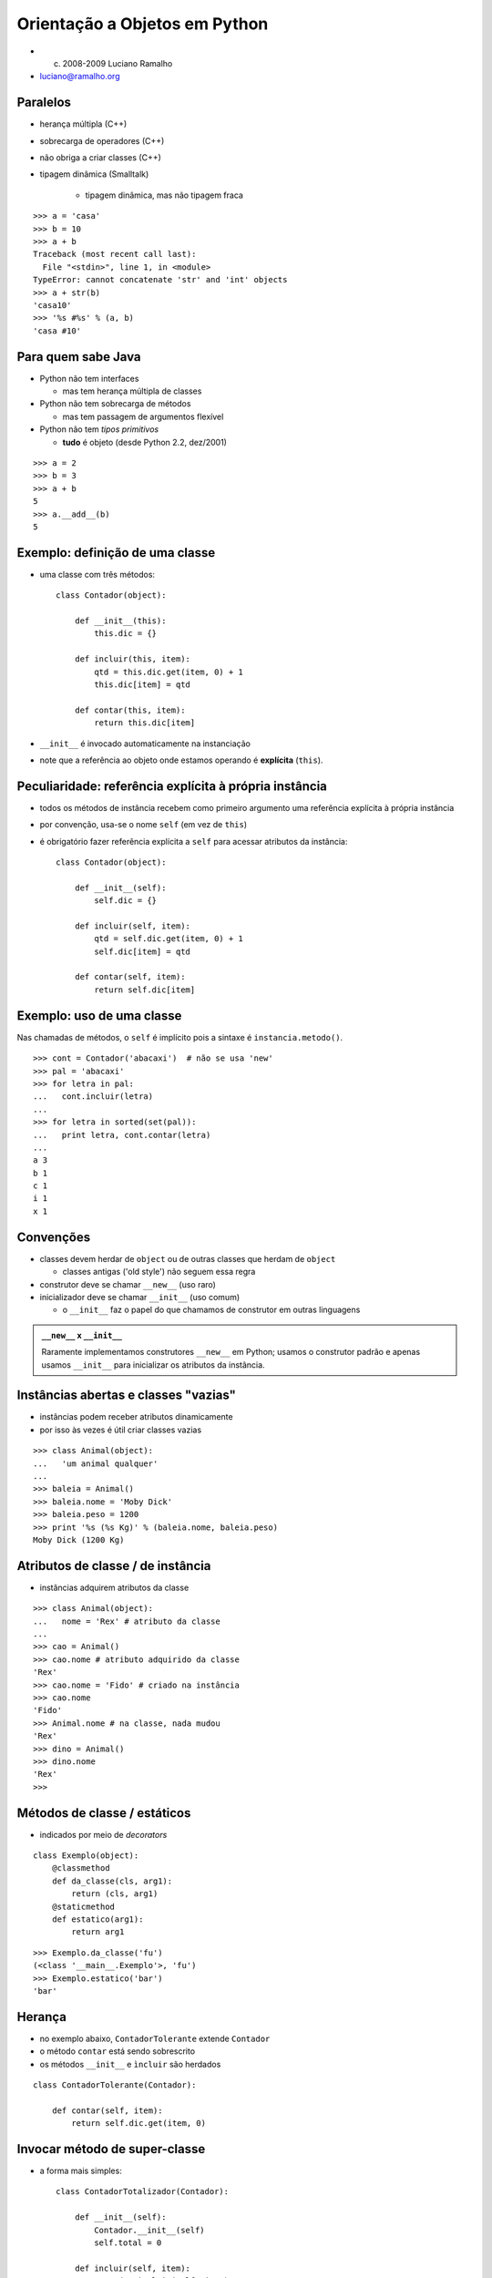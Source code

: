 
================================
Orientação a Objetos em Python
================================

* (c) 2008-2009 Luciano Ramalho

* luciano@ramalho.org

----------
Paralelos
----------

- herança múltipla (C++)

- sobrecarga de operadores (C++)

- não obriga a criar classes (C++)

- tipagem dinâmica (Smalltalk)

    - tipagem dinâmica, mas não tipagem fraca
    
::

   >>> a = 'casa'
   >>> b = 10
   >>> a + b
   Traceback (most recent call last):
     File "<stdin>", line 1, in <module>
   TypeError: cannot concatenate 'str' and 'int' objects
   >>> a + str(b)
   'casa10'
   >>> '%s #%s' % (a, b)
   'casa #10'

    
---------------------------
Para quem sabe Java
---------------------------

- Python não tem interfaces

  - mas tem herança múltipla de classes

- Python não tem sobrecarga de métodos

  - mas tem passagem de argumentos flexível

- Python não tem *tipos primitivos*

  - **tudo** é objeto (desde Python 2.2, dez/2001)
  
::

    >>> a = 2
    >>> b = 3
    >>> a + b
    5
    >>> a.__add__(b)
    5

---------------------------------
Exemplo: definição de uma classe
---------------------------------

- uma classe com três métodos::

    class Contador(object):
    
        def __init__(this):
            this.dic = {}

        def incluir(this, item):
            qtd = this.dic.get(item, 0) + 1
            this.dic[item] = qtd

        def contar(this, item):
            return this.dic[item]

- ``__init__`` é invocado automaticamente na instanciação

- note que a referência ao objeto onde estamos operando é **explícita** (``this``).

---------------------------------------------------------
Peculiaridade: referência explícita à própria instância
---------------------------------------------------------

- todos os métodos de instância recebem como primeiro argumento uma referência explícita à própria instância

- por convenção, usa-se o nome ``self`` (em vez de ``this``)

- é obrigatório fazer referência explícita a ``self`` para acessar atributos da instância::

    class Contador(object):
    
        def __init__(self):
            self.dic = {}

        def incluir(self, item):
            qtd = self.dic.get(item, 0) + 1
            self.dic[item] = qtd

        def contar(self, item):
            return self.dic[item]

---------------------------
Exemplo: uso de uma classe
---------------------------

Nas chamadas de métodos, o ``self`` é implícito pois a sintaxe é ``instancia.metodo()``.

::

    >>> cont = Contador('abacaxi')  # não se usa 'new'
    >>> pal = 'abacaxi'
    >>> for letra in pal:
    ...   cont.incluir(letra)
    ... 
    >>> for letra in sorted(set(pal)):
    ...   print letra, cont.contar(letra)
    ... 
    a 3
    b 1
    c 1
    i 1
    x 1

-------------
Convenções
-------------

- classes devem herdar de ``object`` ou de outras classes que herdam de ``object``

  - classes antigas ('old style') não seguem essa regra

- construtor deve se chamar ``__new__`` (uso raro)

- inicializador deve se chamar ``__init__`` (uso comum)

  - o ``__init__`` faz o papel do que chamamos de construtor em outras linguagens
  
.. admonition:: ``__new__`` x ``__init__``
  
  Raramente implementamos construtores ``__new__`` em Python; usamos o construtor padrão e apenas usamos ``__init__`` para inicializar os atributos da instância.

            
--------------------------------------
Instâncias abertas e classes "vazias"
--------------------------------------

- instâncias podem receber atributos dinamicamente

- por isso às vezes é útil criar classes vazias

::

    >>> class Animal(object):
    ...   'um animal qualquer'
    ... 
    >>> baleia = Animal()
    >>> baleia.nome = 'Moby Dick'
    >>> baleia.peso = 1200
    >>> print '%s (%s Kg)' % (baleia.nome, baleia.peso)
    Moby Dick (1200 Kg)

----------------------------------------------
Atributos de classe / de instância
----------------------------------------------

- instâncias adquirem atributos da classe

::

    >>> class Animal(object):
    ...   nome = 'Rex' # atributo da classe
    ... 
    >>> cao = Animal()
    >>> cao.nome # atributo adquirido da classe
    'Rex'
    >>> cao.nome = 'Fido' # criado na instância
    >>> cao.nome
    'Fido'
    >>> Animal.nome # na classe, nada mudou
    'Rex'
    >>> dino = Animal()
    >>> dino.nome
    'Rex'
    >>>            

--------------------------------------
Métodos de classe / estáticos
--------------------------------------

- indicados por meio de *decorators*

::

    class Exemplo(object):
        @classmethod
        def da_classe(cls, arg1):
            return (cls, arg1)
        @staticmethod
        def estatico(arg1):
            return arg1

::
            
    >>> Exemplo.da_classe('fu')
    (<class '__main__.Exemplo'>, 'fu')
    >>> Exemplo.estatico('bar')
    'bar'
    
----------------
Herança
----------------

- no exemplo abaixo, ``ContadorTolerante`` extende ``Contador``

- o método ``contar`` está sendo sobrescrito

- os métodos ``__init__`` e ``ìncluir`` são herdados

::

    class ContadorTolerante(Contador):

        def contar(self, item):
            return self.dic.get(item, 0)

--------------------------------
Invocar método de super-classe
--------------------------------

- a forma mais simples::

    class ContadorTotalizador(Contador):
    
        def __init__(self):
            Contador.__init__(self)
            self.total = 0

        def incluir(self, item):
            Contador.incluir(self, item)
            self.total += 1

--------------------------------
Invocar método de super-classe 2
--------------------------------

- a forma mais correta::

    class ContadorTotalizador(Contador):

        def __init__(self):
            super(ContadorTotalizador, 
                self).__init__()
            self.total = 0

        def incluir(self, item):
            super(ContadorTotalizador, 
                self).incluir(item)
            self.total += 1

--------------------------------
Herança múltipla
--------------------------------

- classe que totaliza e não levanta exceções::

    class ContadorTT(ContadorTotalizador, ContadorTolerante):
        pass

- MRO = ordem de resolução de métodos:: 

    >>> ContadorTT.__mro__
    (<class '__main__.ContadorTT'>, 
     <class '__main__.ContadorTotalizador'>, 
     <class '__main__.ContadorTolerante'>, 
     <class '__main__.Contador'>, 
     <type 'object'>)

--------------------------------
Uso de herança múltipla
--------------------------------

::

    >>> from contadores import *
    >>> class ContadorTT(ContadorTotalizador, ContadorTolerante):
    ...   pass
    ...
    >>> ctt = ContadorTT()
    >>> for letra in 'abacaxi':
    ...   ctt.incluir(letra)
    ... 
    >>> ctt.total
    7
    >>> ctt.contar('a')
    3
    >>> ctt.contar('z')
    0


--------------------------
Encapsulamento
--------------------------

- Propriedades

     - encapsulamento para quem precisa de encapsulamento::

         >>> a = C()
         >>> a.x = 10      # violação!?
         >>> print a.x
         10
         >>> a.x = -10
         >>> print a.x     # como??????
         0

----------------------------------
Propriedade: implementação
----------------------------------

- apenas para leitura, via *decorator*::

     class C(object):
         def __init__(self, x):
             self.__x = x
         @property
         def x(self):
             return self.__x

- a notação ``__x`` protege este atributo contra acessos acidentais

----------------------------------
Propriedade: implementação 2
----------------------------------

- para leitura e escrita::

     class C(object):
         def __init__(self, x=0):
             self.__x = x
         def getx(self):
             return self.__x
         def setx(self, x):
             if x < 0: x = 0
             self.__x = x
         x = property(getx, setx)

----------------------------------
Propriedade: exemplo de uso
----------------------------------

::

     class ContadorTotalizador(Contador):  
         def __init__(self):
             super(ContadorTotalizador, self).__init__()
             self.__total = 0

         def incluir(self, item):
             super(ContadorTotalizador, 
                 self).incluir(item)
             self.__total += 1

         @property
         def total(self):
             return self.__total


--------------------------------
Passagem flexível de parâmetros
--------------------------------

::

     >>> def f(a, b=1, c=None):
     ...   return a, b, c
     ... 
     >>> f() 
     Traceback (most recent call last):
       File "<stdin>", line 1, in <module>
     TypeError: f() takes at least 1 argument (0 given)
     >>> f(9)
     (9, 1, None)
     >>> f(5,6,7)
     (5, 6, 7)
     >>> f(3, c=4)
     (3, 1, 4)

---------------------------------
Passagem flexível de parâmetros 2
---------------------------------

::

     >>> def f(*args, **kwargs):
     ...   return args, kwargs
     ... 
     >>> f()
     ((), {})
     >>> f(1)
     ((1,), {})
     >>> f(cor='azul')
     ((), {'cor': 'azul'})
     >>> f(10,20,30,sabor='uva',cor='vinho')
     ((10, 20, 30), {'cor': 'vinho', 'sabor': 'uva'})


---------------------------------
Passagem flexível de parâmetros 3
---------------------------------

::

     >>> def f(*args, **kwargs):
     ...   print '%r\n%r' % (args, kwargs)
     ... 
     >>> l
     [0, 1, 2]
     >>> d = {'peso':83,'altura':1.7}
     >>> f(l,d)
     ([0, 1, 2], {'altura': 1.7, 'peso': 83})
     {}
     >>> f(*l)
     (0, 1, 2)
     {}
     >>> f(**d)
     ()
     {'peso': 83, 'altura': 1.7}
     >>> f(*l,**d)
     (0, 1, 2)
     {'peso': 83, 'altura': 1.7}


- quem precisa de sobrecarga de métodos?

------------------------
Polimorfismo: definição
------------------------

  O conceito de "polimorfismo" significa que podemos tratar
  instâncias de diferentes classes da mesma maneira. 
  
  Assim, podemos enviar uma mensagem a um objeto
  sem saber de antemão qual é o seu tipo, e o objeto ainda
  assim fará "a coisa certa", pelo menos do seu ponto de vista.

  *Scott Ambler - The Object Primer, 2nd ed. - p. 173*
  
--------------
Polimorfismo
--------------

- polimorfismo com fatiamento e ``len``

::

    >>> l = [1, 2, 3]
    >>> l[:2]
    [1, 2]
    >>> 'casa'[:2]
    'ca'
    >>> len(l), len('casa')
    (3, 4)

--------------
Polimorfismo 2
--------------

- "tipagem pato" (*duck typing*) é polimorfismo dinâmico anabolizado


    >>> def dobro(x):
    ...    return x * 2
    ... 
    >>> dobro(10) 
    20
    >>> dobro([1, 2, 3])
    [1, 2, 3, 1, 2, 3]
    >>> dobro('casa')
    'casacasa'

--------------
Polimorfismo 3
--------------

::

    >>> s = 'Python: simples e correta'
    >>> s[0]
    'P'
    >>> s[-1]
    'a'
    >>> s[:3]
    'Pyt'
    >>> for letra in reversed(s): print letra
    ... 
    .
    a
    t
    e
    r
    r
    o
    c

--------------
Polimorfismo 4
--------------

::

    >>> l = range(10)
    >>> l
    [0, 1, 2, 3, 4, 5, 6, 7, 8, 9]
    >>> l[0]
    0
    >>> l[-1]
    9
    >>> l[:3]
    [0, 1, 2]
    >>> for n in reversed(l): print n
    ... 
    9
    8
    7
    6
    5
    4
    3
    2
    1
    0

-------------------------------
Exemplo: baralho polimórfico
-------------------------------

- começamos com uma classe bem simples...

::

    class Carta(object):
        def __init__(self, valor, naipe):
            self.valor = valor
            self.naipe = naipe
        def __repr__(self):
            return '<%s de %s>' % (self.valor, self.naipe)


-------------------------------
Exemplo: baralho polimórfico 2
-------------------------------

- métodos especiais: ``__len__``, ``__getitem__``

- com esses métodos, ``Baralho`` implementa o protocolo das sequências

::

    class Baralho(object):
        naipes = 'copas ouros espadas paus'.split()
        valores = 'A 2 3 4 5 6 7 8 9 10 J Q K'.split()
    
        def __init__(self):
            self.cartas = [
                Carta(v, n) for n in self.naipes for v in self.valores
            ]
        
        def __len__(self):
            return len(self.cartas)
        
        def __getitem__(self, pos):
            return self.cartas[pos]
        
        def __setitem__(self, pos, item):
            self.cartas[pos] = item

-------------------------------
Exemplo: baralho polimórfico 3
-------------------------------

::

    >>> from baralho import Baralho
    >>> b = Baralho()
    >>> len(b)
    52
    >>> b[0], b[1], b[2]
    (<A de copas>, <2 de copas>, <3 de copas>)
    >>> from random import shuffle
    >>> shuffle(b)
    >>> b[-3:]
    [<7 de espadas>, <6 de copas>, <K de copas>]
    >>> for carta in reversed(b): print carta
    ... 
    <K de copas>
    <6 de copas>
    <7 de espadas>
    <3 de ouros> 
    <8 de espadas>
    <6 de espadas>
    <3 de espadas>
    <J de espadas>
    <6 de ouros>
    <Q de espadas>
    # etc...
    
-----------------------------
Perguntas, cursos, mentoria?
-----------------------------

* Luciano Ramalho <luciano@ramalho.org>

